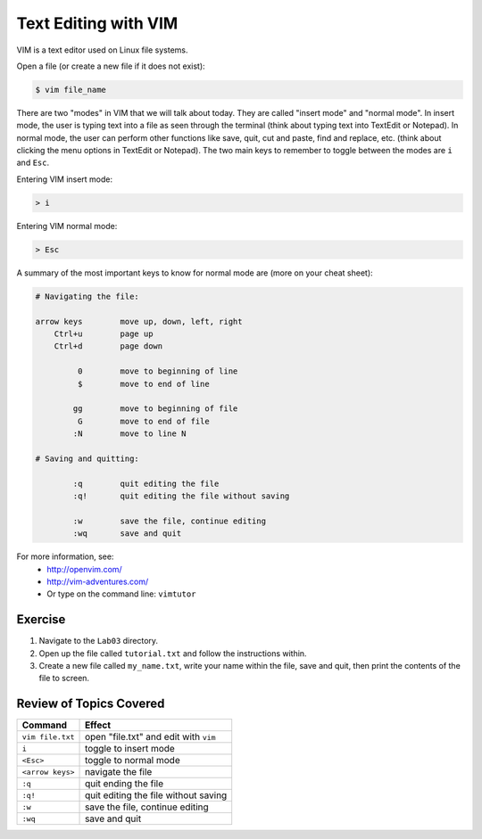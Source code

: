 Text Editing with VIM
=====================

VIM is a text editor used on Linux file systems.

Open a file (or create a new file if it does not exist):

.. code-block:: bash
 
   $ vim file_name

There are two "modes" in VIM that we will talk about today. They are called "insert mode" and "normal mode". In insert mode, the user is typing text into a file as seen through the terminal (think about typing text into TextEdit or Notepad). In normal mode, the user can perform other functions like save, quit, cut and paste, find and replace, etc. (think about clicking the menu options in TextEdit or Notepad). The two main keys to remember to toggle between the modes are ``i`` and ``Esc``.

Entering VIM insert mode:

.. code-block:: bash

   > i

Entering VIM normal mode:

.. code-block:: bash

   > Esc

A summary of the most important keys to know for normal mode are (more on your cheat sheet):

.. code-block:: bash

   # Navigating the file:

   arrow keys        move up, down, left, right
       Ctrl+u        page up
       Ctrl+d        page down

            0        move to beginning of line
            $        move to end of line

           gg        move to beginning of file
            G        move to end of file
           :N        move to line N

   # Saving and quitting:

           :q        quit editing the file
           :q!       quit editing the file without saving

           :w        save the file, continue editing
           :wq       save and quit

For more information, see:
  * `http://openvim.com/ <http://openvim.com/>`_
  * `http://vim-adventures.com/ <http://vim-adventures.com/>`_
  * Or type on the command line: ``vimtutor``

Exercise
^^^^^^^^

1. Navigate to the ``Lab03`` directory.
2. Open up the file called ``tutorial.txt`` and follow the instructions within.
3. Create a new file called ``my_name.txt``, write your name within the file, save and quit, then print the contents of the file to screen.

Review of Topics Covered
^^^^^^^^^^^^^^^^^^^^^^^^

+------------------------------------+-------------------------------------------------+
| Command                            |          Effect                                 |
+====================================+=================================================+
| ``vim file.txt``                   |  open "file.txt" and edit with ``vim``          |
+------------------------------------+-------------------------------------------------+
| ``i``                              |  toggle to insert mode                          |
+------------------------------------+-------------------------------------------------+
| ``<Esc>``                          |  toggle to normal mode                          |                                                 
+------------------------------------+-------------------------------------------------+
| ``<arrow keys>``                   |  navigate the file                              |
+------------------------------------+-------------------------------------------------+
| ``:q``                             |  quit ending the file                           |
+------------------------------------+-------------------------------------------------+
| ``:q!``                            |  quit editing the file without saving           |
+------------------------------------+-------------------------------------------------+
|  ``:w``                            |  save the file, continue editing                |
+------------------------------------+-------------------------------------------------+
|  ``:wq``                           |  save and quit                                  |
+------------------------------------+-------------------------------------------------+
  
